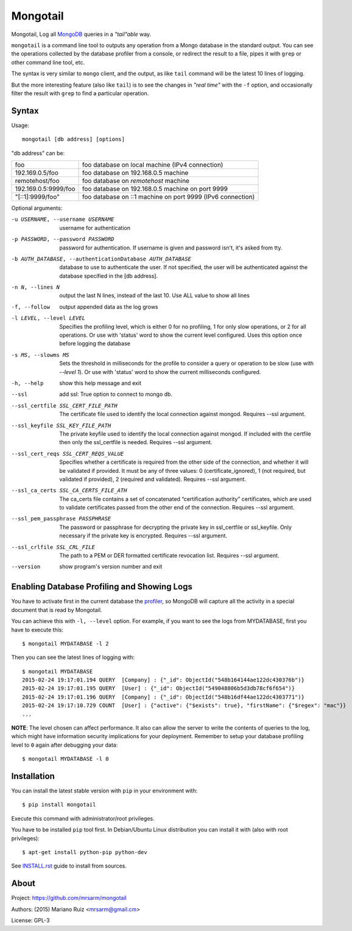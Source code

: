Mongotail
=========

Mongotail, Log all `MongoDB <http://www.mongodb.org>`_ queries in a *"tail"able* way.

``mongotail`` is a command line tool to outputs any operation from a Mongo
database in the standard output. You can see the operations collected by the
database profiler from a console, or redirect the result to a file, pipes
it with ``grep`` or other command line tool, etc.

The syntax is very similar to ``mongo`` client, and the output, as like
``tail`` command will be the latest 10 lines of logging.

But the more interesting feature (also like ``tail``) is to see the changes
in *"real time"* with the ``-f`` option, and occasionally filter the result
with ``grep`` to find a particular operation.

Syntax
------

Usage::

    mongotail [db address] [options]

"db address" can be:

+----------------------+-------------------------------------------------------------+
| foo                  | foo database on local machine (IPv4 connection)             |
+----------------------+-------------------------------------------------------------+
| 192.169.0.5/foo      | foo database on 192.168.0.5 machine                         |
+----------------------+-------------------------------------------------------------+
| remotehost/foo       | foo database on *remotehost* machine                        |
+----------------------+-------------------------------------------------------------+
| 192.169.0.5:9999/foo | foo database on 192.168.0.5 machine on port 9999            |
+----------------------+-------------------------------------------------------------+
| "[::1]:9999/foo"     | foo database on ::1 machine on port 9999 (IPv6 connection)  |
+----------------------+-------------------------------------------------------------+


Optional arguments:

-u USERNAME, --username USERNAME
                      username for authentication
-p PASSWORD, --password PASSWORD
                      password for authentication. If username is given and
                      password isn't, it's asked from tty.
-b AUTH_DATABASE, --authenticationDatabase AUTH_DATABASE
                      database to use to authenticate the user. If not
                      specified, the user will be authenticated against the
                      database specified in the [db address].
-n N, --lines N       output the last N lines, instead of the last 10. Use
                      ALL value to show all lines
-f, --follow          output appended data as the log grows
-l LEVEL, --level LEVEL
                      Specifies the profiling level, which is either 0 for
                      no profiling, 1 for only slow operations, or 2 for all
                      operations. Or use with 'status' word to show the
                      current level configured. Uses this option once before
                      logging the database
-s MS, --slowms MS    Sets the threshold in milliseconds for the profile to
                      consider a query or operation to be slow (use with
                      `--level 1`). Or use with 'status' word to show the
                      current milliseconds configured.
-h, --help            show this help message and exit
--ssl		          add ssl: True option to connect to mongo db.
--ssl_certfile SSL_CERT_FILE_PATH    
                      The certificate file used to identify the local connection against mongod. 
                      Requires --ssl argument.
--ssl_keyfile SSL_KEY_FILE_PATH      
                      The private keyfile used to identify the local connection against mongod. 
                      If included with the certfile then only the ssl_certfile is needed. 
                      Requires --ssl argument.
--ssl_cert_reqs SSL_CERT_REQS_VALUE       
                      Specifies whether a certificate is required from the other side of the connection, 
                      and whether it will be validated if provided. It must be any of three values: 
                      0 (certificate_ignored), 
                      1 (not required, but validated if provided), 
                      2 (required and validated). 
                      Requires --ssl argument.
--ssl_ca_certs SSL_CA_CERTS_FILE_ATH        
                      The ca_certs file contains a set of concatenated “certification authority” certificates, 
                      which are used to validate certificates passed from the other end of the connection.
                      Requires --ssl argument.
--ssl_pem_passphrase PASSPHRASE
                      The password or passphrase for decrypting the private key in ssl_certfile or ssl_keyfile. 
                      Only necessary if the private key is encrypted.
                      Requires --ssl argument.
--ssl_crlfile SSL_CRL_FILE
                      The path to a PEM or DER formatted certificate revocation list.
                      Requires --ssl argument.
--version             show program's version number and exit


Enabling Database Profiling and Showing Logs
--------------------------------------------

You have to activate first in the current database the
`profiler <http://docs.mongodb.org/manual/reference/method/db.setProfilingLevel>`_,
so MongoDB will capture all the activity in a special document that is read by Mongotail.

You can achieve this with ``-l, --level`` option. For example, if you want to see the logs
from MYDATABASE, first you have to execute this::

    $ mongotail MYDATABASE -l 2

Then you can see the latest lines of logging with::

    $ mongotail MYDATABASE
    2015-02-24 19:17:01.194 QUERY  [Company] : {"_id": ObjectId("548b164144ae122dc430376b")}
    2015-02-24 19:17:01.195 QUERY  [User] : {"_id": ObjectId("549048806b5d3db78cf6f654")}
    2015-02-24 19:17:01.196 QUERY  [Company] : {"_id": ObjectId("548b16df44ae122dc4303771")}
    2015-02-24 19:17:10.729 COUNT  [User] : {"active": {"$exists": true}, "firstName": {"$regex": "mac"}}
    ...


**NOTE**: The level chosen can affect performance. It also can allow the
server to write the contents of queries to the log, which might have
information security implications for your deployment. Remember to setup your
database profiling level to ``0`` again after debugging your data::

    $ mongotail MYDATABASE -l 0


Installation
------------

You can install the latest stable version with ``pip`` in your environment with::

    $ pip install mongotail

Execute this command with administrator/root privileges.

You have to be installed ``pip`` tool first. In Debian/Ubuntu Linux
distribution you can install it with (also with root privileges)::

    $ apt-get install python-pip python-dev

See `<INSTALL.rst>`_ guide to install from sources.


About
-----

Project: https://github.com/mrsarm/mongotail

Authors: (2015) Mariano Ruiz <mrsarm@gmail.cm>

License: GPL-3
